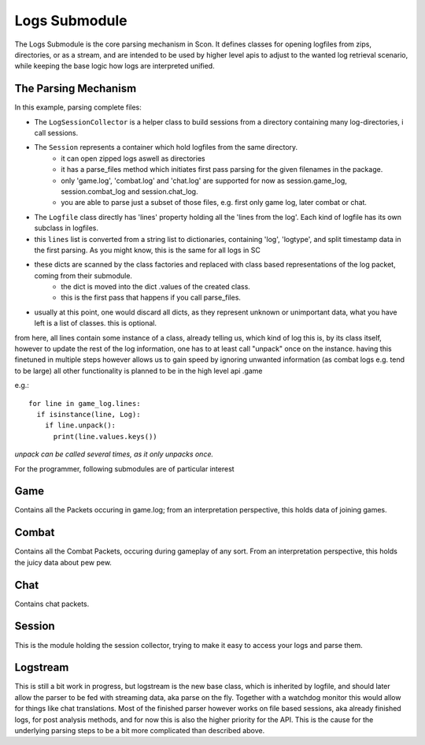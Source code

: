 Logs Submodule
==============

The Logs Submodule is the core parsing mechanism in Scon.
It defines classes for opening logfiles from zips, directories, or as a stream, and are intended to be used by higher level apis to adjust to the wanted log retrieval scenario, while keeping the base logic how logs are interpreted unified.

The Parsing Mechanism
---------------------
In this example, parsing complete files:

* The ``LogSessionCollector`` is a helper class to build sessions from a directory containing many log-directories, i call sessions.
* The ``Session`` represents a container which hold logfiles from the same directory.
	- it can open zipped logs aswell as directories
	- it has a parse_files method which initiates first pass parsing for the given filenames in the package.
	- only 'game.log', 'combat.log' and 'chat.log' are supported for now as session.game_log, session.combat_log and session.chat_log.
	- you are able to parse just a subset of those files, e.g. first only game log, later combat or chat.
* The ``Logfile`` class directly has 'lines' property holding all the 'lines from the log'. Each kind of logfile has its own subclass in logfiles.
* this ``lines`` list is converted from a string list to dictionaries, containing 'log', 'logtype', and split timestamp data in the first parsing.
  As you might know, this is the same for all logs in SC
* these dicts are scanned by the class factories and replaced with class based representations of the log packet, coming from their submodule.
	- the dict is moved into the dict .values of the created class.
	- this is the first pass that happens if you call parse_files.
* usually at this point, one would discard all dicts, as they represent unknown or unimportant data, what you have left is a list of classes. this is optional.
	
from here, all lines contain some instance of a class, already telling us, which kind of log this is, by its class itself,
however to update the rest of the log information, one has to at least call "unpack" once on the instance.
having this finetuned in multiple steps however allows us to gain speed by ignoring unwanted information (as combat logs e.g. tend to be large)
all other functionality is planned to be in the high level api .game
	
e.g.::

	for line in game_log.lines:
	  if isinstance(line, Log):
	    if line.unpack():
	      print(line.values.keys())

	
| *unpack can be called several times, as it only unpacks once.*

For the programmer, following submodules are of particular interest


Game
----

Contains all the Packets occuring in game.log; from an interpretation perspective, this holds data of joining games.

Combat
------

Contains all the Combat Packets, occuring during gameplay of any sort. From an interpretation perspective, this holds the juicy data about pew pew.

Chat
----

Contains chat packets. 

Session
-------

This is the module holding the session collector, trying to make it easy to access your logs and parse them.

Logstream
---------

This is still a bit work in progress, but logstream is the new base class, which is inherited by logfile, and should later allow the parser to be fed with streaming data, aka parse on the fly.
Together with a watchdog monitor this would allow for things like chat translations.
Most of the finished parser however works on file based sessions, aka already finished logs, for post analysis methods,
and for now this is also the higher priority for the API.
This is the cause for the underlying parsing steps to be a bit more complicated than described above.
